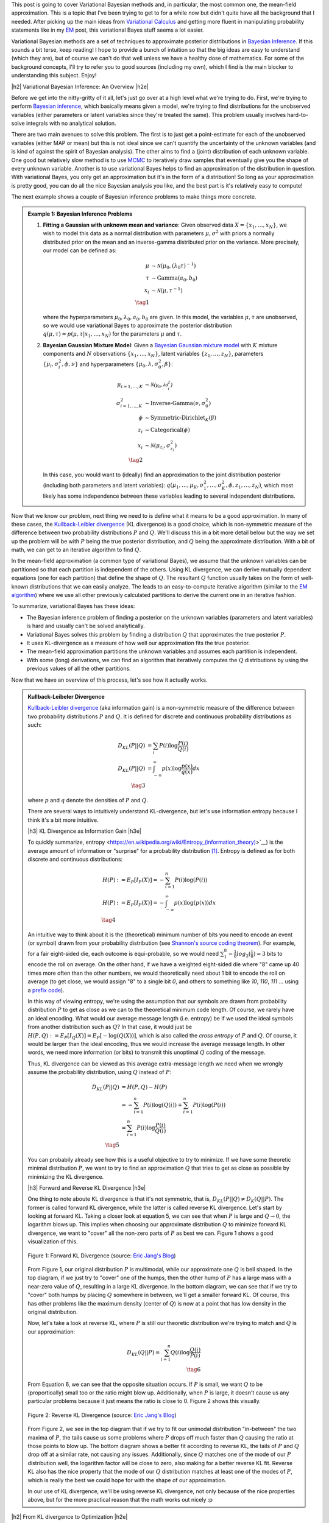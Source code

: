 .. title: Variational Bayes and The Mean-Field Approximation
.. slug: variational-bayes-and-the-mean-field-approximation
.. date: 2017-03-02 08:02:46 UTC-05:00
.. tags: Bayesian, variational calculus, mean-field, Kullback-Leibeler, mathjax
.. category: 
.. link: 
.. description: A brief introduction to variational Bayes and the mean-field approximation.
.. type: text

.. |br| raw:: html

   <br />

.. |H2| raw:: html

   <br/><h3>

.. |H2e| raw:: html

   </h3>

.. |H3| raw:: html

   <h4>

.. |H3e| raw:: html

   </h4>

.. |center| raw:: html

   <center>

.. |centere| raw:: html

   </center>

This post is going to cover Variational Bayesian methods and, in particular,
the most common one, the mean-field approximation.  This is a topic that I've
been trying to get to for a while now but didn't quite have all the background
that I needed.  After picking up the main ideas from
`Variational Calculus <link://slug/the-calculus-of-variations>`__ and
getting more fluent in manipulating probability statements like
in my `EM <link://slug/the-expectation-maximization-algorithm>`__ post,
this variational Bayes stuff seems a lot easier.

Variational Bayesian methods are a set of techniques to approximate posterior
distributions in `Bayesian Inference <https://en.wikipedia.org/wiki/Bayesian_inference>`__.
If this sounds a bit terse, keep reading!  I hope to provide a bunch of intuition
so that the big ideas are easy to understand (which they are), but of course we 
can't do that well unless we have a healthy dose of mathematics.  For some of the
background concepts, I'll try to refer you to good sources (including my own),
which I find is the main blocker to understanding this subject.  Enjoy!

.. TEASER_END

|h2| Variational Bayesian Inference: An Overview |h2e|

Before we get into the nitty-gritty of it all, let's just go over at a high level
what we're trying to do.  First, we're trying to perform `Bayesian inference <https://en.wikipedia.org/wiki/Bayesian_inference>`__, which basically means given a model, we're trying
to find distributions for the unobserved variables (either parameters or latent
variables since they're treated the same).  This problem usually involves
hard-to-solve integrals with no analytical solution.  

There are two main avenues to solve this problem.  The first is to just get a
point-estimate for each of the unobserved variables (either MAP or mean) but
this is not ideal since we can't quantify the uncertainty of the unknown
variables (and is kind of against the spirit of Bayesian analysis).  The other
aims to find a (joint) distribution of each unknown variable.  One good but relatively
slow method is to use `MCMC <link://slug/markov-chain-monte-carlo-mcmc-and-the-metropolis-hastings-algorithm>`__ to iteratively draw samples that eventually give you the shape
of every unknown variable.  Another is to use variational Bayes helps to find
an approximation of the distribution in question.  With variational Bayes, you
only get an approximation but it's in the form of a distribution!  So long as
your approximation is pretty good, you can do all the nice Bayesian analysis
you like, and the best part is it's relatively easy to compute!

The next example shows a couple of Bayesian inference problems to make things
more concrete.

.. admonition:: Example 1: Bayesian Inference Problems

    1. **Fitting a Gaussian with unknown mean and variance**: 
       Given observed data :math:`X=\{x_1,\ldots, x_N\}`, we wish to model this data
       as a normal distribution with parameters :math:`\mu,\sigma^2` with priors
       a normally distributed prior on the mean and an inverse-gamma
       distributed prior on the variance.  More precisely, our model can be defined as:

       .. math::

            \mu &\sim \mathcal{N}(\mu_0, (\lambda_0\tau)^{-1}) \\ 
            \tau &\sim \text{Gamma}(a_0, b_0) \\
            x_i &\sim \mathcal{N}(\mu, \tau^{-1}) \\
            \tag{1}

       where the hyperparameters :math:`\mu_0, \lambda_0, a_0, b_0` are given.
       In this model, the variables :math:`\mu,\tau` are unobserved, so
       we would use variational Bayes to approximate the posterior
       distribution :math:`q(\mu, \tau) \approx p(\mu, \tau | x_1, \ldots, x_N)`
       for the parameters :math:`\mu` and :math:`\tau`.

    2. **Bayesian Gaussian Mixture Model**:
       Given a 
       `Bayesian Gaussian mixture model <https://en.wikipedia.org/wiki/Mixture_model#Gaussian_mixture_model>`__ 
       with :math:`K` mixture components
       and :math:`N` observations :math:`\{x_1,\ldots,x_N\}`, latent variables
       :math:`\{z_1,\ldots,z_N\}`, parameters :math:`\{\mu_i, \sigma^2_i, \phi, \nu\}`
       and hyperparameters :math:`\{\mu_0, \lambda, \sigma^2_0, \beta\}`:

       .. math::

           \mu_{i=1,\ldots,K} &\sim \mathcal{N(\mu_0, \lambda\sigma_i^2)} \\
           \sigma^2_{i=1,\ldots,K} &\sim \text{Inverse-Gamma}(\nu, \sigma_0^2) \\
           \phi &\sim \text{Symmetric-Dirichlet}_K(\beta) \\
           z_i &\sim \text{Categorical}(\phi) \\
           x_i &\sim \mathcal{N}(\mu_{z_i}, \sigma^2_{z_i})  \\
           \tag{2}

       In this case, you would want to (ideally) find an approximation to the
       joint distribution posterior (including both parameters and latent variables):
       :math:`q(\mu_1,\ldots,\mu_K, \sigma^2_1,\ldots, \sigma^2_K, \phi, z_1, \ldots, z_N)`,
       which most likely has some independence between these variables leading to
       several independent distributions.

Now that we know our problem, next thing we need to is define what it means to
be a good approximation.  In many of these cases,
the `Kullback-Leibler divergence <https://en.wikipedia.org/wiki/Kullback%E2%80%93Leibler_divergence>`__ (KL divergence) 
is a good choice, which is non-symmetric measure of the difference between two
probability distributions :math:`P` and :math:`Q`.  We'll discuss this in a bit
more detail below but the way we set up the problem will be with :math:`P`
being the true posterior distribution, and :math:`Q` being the approximate
distribution.  With a bit of math, we can get to an iterative algorithm to find
:math:`Q`.

In the mean-field approximation (a common type of variational
Bayes), we assume that the unknown variables can be partitioned so that each
partition is independent of the others.  Using KL divergence, we can derive
mutually dependent equations (one for each partition) that define the shape of
:math:`Q`.  The resultant :math:`Q` function usually takes on the form of
well-known distributions that we can easily analyze.  The leads to an
easy-to-compute iterative algorithm (similar to the `EM algorithm
<link://slug/the-expectation-maximization-algorithm>`__) where we use all other
previously calculated partitions to derive the current one in an iterative fashion.

To summarize, variational Bayes has these ideas:

* The Bayesian inference problem of finding a posterior on the unknown
  variables (parameters and latent variables) is hard and usually can't be
  solved analytically.
* Variational Bayes solves this problem by finding a distribution :math:`Q`
  that approximates the true posterior :math:`P`.
* It uses KL-divergence as a measure of how well our approximation fits the true posterior.
* The mean-field approximation partitions the unknown variables and assumes
  each partition is independent.
* With some (long) derivations, we can find an algorithm that iteratively computes the
  :math:`Q` distributions by using the previous values of all the other
  partitions.

Now that we have an overview of this process, let's see how it actually works.

.. admonition:: Kullback-Leibeler Divergence

  `Kullback-Leibler divergence <https://en.wikipedia.org/wiki/Kullback%E2%80%93Leibler_divergence>`__ 
  (aka information gain) is a non-symmetric measure of the difference between
  two probability distributions :math:`P` and :math:`Q`.  It is defined for discrete
  and continuous probability distributions as such:

  .. math::

    D_{KL}(P||Q) &= \sum_i P(i) \log \frac{P(i)}{Q(i)} \\
    D_{KL}(P||Q) &= \int_{-\infty}^{\infty} p(x) \log \frac{p(x)}{q(x)} dx \\
    \tag{3}

  where :math:`p` and :math:`q` denote the densities of :math:`P` and :math:`Q`.

  There are several ways to intuitively understand KL-divergence, but let's use
  information entropy because I think it's a bit more intuitive.

  |h3| KL Divergence as Information Gain |h3e|

  To quickly summarize, entropy <https://en.wikipedia.org/wiki/Entropy_(information_theory)>`__)
  is the average amount of information or "surprise" for a probability
  distribution [1]_.  Entropy is defined as for both discrete and continuous distributions:

  .. math::

    H(P) &:= E_P[I_P(X)] = -\sum_{i=1}^n P(i) \log(P(i)) \\
    H(P) &:= E_P[I_P(X)] = - \int_{-\infty}^{\infty} p(x)\log(p(x)) dx \\
    \tag{4}

  An intuitive way to think about it is the (theoretical)
  minimum number of bits you need to encode an event (or symbol) drawn from your
  probability distribution (see `Shannon's source coding theorem
  <https://en.wikipedia.org/wiki/Shannon%27s_source_coding_theorem>`_).
  For example, for a fair eight-sided die, each outcome is equi-probable, so we
  would need :math:`\sum_1^8 -\frac{1}{8}log_2(\frac{1}{8}) = 3` bits to encode
  the roll on average.  On the other hand, if we have a weighted eight-sided
  die where "8" came up 40 times more often than the other numbers, we would
  theoretically need about 1 bit to encode the roll on average (to get close,
  we would assign "8" to a single bit `0`, and others to something like `10`,
  `110`, `111` ... using a `prefix code <https://en.wikipedia.org/wiki/Prefix_code>`_).  
  
  In this way of viewing entropy, we're using the assumption that our symbols
  are drawn from probability distribution :math:`P` to get as close as we can
  to the theoretical minimum code length.  Of course, we rarely have an ideal encoding. 
  What would our average message length (i.e. entropy) be if we used the ideal
  symbols from another distribution such as :math:`Q`?  In that case, it would
  just be :math:`H(P,Q) := E_P[I_Q(X)] = E_P[-\log(Q(X))]`, which is also
  called the *cross entropy* of :math:`P` and :math:`Q`.  Of course, it would
  be larger than the ideal encoding, thus we would increase the average message
  length.  In other words, we need more information (or bits) to transmit this
  unoptimal :math:`Q` coding of the message.

  Thus, KL divergence can be viewed as this average extra-message length we need 
  when we wrongly assume the probability distribution, using :math:`Q` instead of
  :math:`P`:

  .. math::

    D_{KL}(P||Q) &= H(P,Q) - H(P)\\
                 &= -\sum_{i=1}^n P(i) \log(Q(i)) + \sum_{i=1}^n P(i) \log(P(i)) \\
                 &= \sum_{i=1}^n P(i) \log\frac{P(i)}{Q(i)} \\
                 \tag{5}

  You can probabily already see how this is a useful objective to try to minimize.  If
  we have some theoretic minimal distribution :math:`P`, we want to try to find an
  approximation :math:`Q` that tries to get as close as possible by minimizing
  the KL divergence.

  |h3| Forward and Reverse KL Divergence |h3e|

  One thing to note aboute KL divergence is that it's not symmetric, that is,
  :math:`D_{KL}(P||Q) \neq D_{K}(Q||P)`.  The former is called forward KL divergence,
  while the latter is called reverse KL divergence.  Let's start by looking at
  forward KL.  Taking a closer look at equation 5, we can see that when :math:`P`
  is large and :math:`Q \rightarrow 0`, the logarithm blows up.  This implies
  when choosing our approximate distribution :math:`Q` to minimize forward KL
  divergence, we want to "cover" all the non-zero parts of :math:`P` as best
  we can.  Figure 1 shows a good visualization of this.  

  .. figure:: /images/forward-KL.png
    :height: 300px
    :alt: Forward KL Divergence (source: `Eric Jang's Blog <http://blog.evjang.com/2016/08/variational-bayes.html>`__)
    :align: center

    Figure 1: Forward KL Divergence (source: `Eric Jang's Blog <http://blog.evjang.com/2016/08/variational-bayes.html>`__)

  From Figure 1, our original distribution :math:`P` is multimodal, while our
  approximate one :math:`Q` is bell shaped.  In the top diagram, if we just try
  to "cover" one of the humps, then the other hump of :math:`P` has a large
  mass with a near-zero value of :math:`Q`, resulting in a large KL divergence.
  In the bottom diagram, we can see that if we try to "cover" both humps by placing
  :math:`Q` somewhere in between, we'll get a smaller forward KL.  Of course,
  this has other problems like the maximum density (center of :math:`Q`) is now
  at a point that has low density in the original distribution.

  Now, let's take a look at reverse KL, where :math:`P` is still our theoretic
  distribution we're trying to match and :math:`Q` is our approximation:

  .. math::

    D_{KL}(Q||P) = \sum_{i=1}^n Q(i) \log\frac{Q(i)}{P(i)} \\
    \tag{6}

  From Equation 6, we can see that the opposite situation occurs.  If :math:`P`
  is small, we want :math:`Q` to be (proportioally) small too or the ratio
  might blow up.  Additionally, when :math:`P` is large, it doesn't cause us
  any particular problems because it just means the ratio is close to 0.
  Figure 2 shows this visually.
 
  .. figure:: /images/reverse-KL.png
    :height: 300px
    :alt: Reverse KL Divergence (source: `Eric Jang's Blog <http://blog.evjang.com/2016/08/variational-bayes.html>`__)
    :align: center

    Figure 2: Reverse KL Divergence (source: `Eric Jang's Blog <http://blog.evjang.com/2016/08/variational-bayes.html>`__)
  
  From Figure 2, we see in the top diagram that if we try to fit our unimodal
  distribution "in-between" the two maxima of :math:`P`, the tails cause us
  some problems where :math:`P` drops off much faster than :math:`Q` causing
  the ratio at those points to blow up.  The bottom diagram shows a better
  fit according to reverse KL, the tails of :math:`P` and :math:`Q` drop off
  at a similar rate, not causing any issues.  Additionally, since :math:`Q`
  matches one of the mode of our :math:`P` distribution well, the logarithm
  factor will be close to zero, also making for a better reverse KL fit.
  Reverse KL also has the nice property that the mode of our :math:`Q`
  distribution matches at least one of the modes of :math:`P`, which
  is really the best we could hope for with the shape of our approximation.

  In our use of KL divergence, we'll be using reverse KL divergence, not only
  because of the nice properties above, but for the more practical reason that
  the math works out nicely :p

|h2| From KL divergence to Optimization |h2e|

Remember what we're trying to accomplish: we have some intractable Bayesian
inference problem :math:`P(\theta|X)` we're trying to compute, where
:math:`\theta` are the unobserved variables (parameters or latent variables)
and :math:`X` are our observed data.  We could try to compute it directly using
Bayes theorem (continuous version, where :math:`p` is the density of
distribution :math:`P`):

.. math::

   p(\theta|X) &= \frac{p(X, \theta)}{p(X)} \\
               &= \frac{p(X|\theta)p(\theta)}{\int_{-\infty}^{\infty} p(X|\theta)p(\theta) d\theta} \\
               &= \frac{\text{likelihood}\cdot\text{prior}}{\text{marginal likelihood}} \\
               \tag{7}
        
However, this is generally difficult to compute because of the marginal
likelihood (sometimes called the evidence). But what if we didn't have to
directly compute the marginal likelihood and instead only needed the likelihood
(and prior)?  

This idea leads us to both the commonly used methods to solve
Bayesian inference problems: 
`MCMC <link://slug/markov-chain-monte-carlo-mcmc-and-the-metropolis-hastings-algorithm>`__
and variational inference.  You can check out my previous post on MCMC but in general
it's quite slow since it involves repeated sampling but your approximation can
get arbitrarily close to the actual distribution (given enough time).
Variational inference on the other hand is a strict approximation that is much
faster because it is an optimizing problem.  It also can quantify the lower
bound on the marginal likelihood, which can help with model selection.

Now going back to our problem, we want to find an approximate distribution
:math:`Q` that minimizes (reverse) KL divergence.  Starting from reverse KL
divergence, let's do some manipulation to get to an equation
that's easy to interpret (using continuous version here), where our approximate
density is :math:`q(\theta)` and our theoretic one is :math:`p(\theta|X)`:

.. math::

  D_{KL}(Q||P) &= \int_{-\infty}^{\infty} q(\theta) \log\frac{q(\theta)}{p(\theta|X)} d\theta \\
               &= \int_{-\infty}^{\infty} q(\theta) \log\frac{q(\theta)}{p(\theta,X)} d\theta + 
                  \int_{-\infty}^{\infty} q(\theta) \log{p(X)} d\theta \\
               &= \int_{-\infty}^{\infty} q(\theta) \log\frac{q(\theta)}{p(\theta,X)} d\theta + 
                  \log{p(X)} \\
              \tag{8}

Where we're using Bayes theorem on line 2, rearranging we get:

.. math::

  \log{p(X)} &= D_{KL}(Q||P) 
            - \int_{-\infty}^{\infty} q(\theta) \log\frac{q(\theta)}{p(\theta,X)} d\theta \\
             &=  D_{KL}(Q||P) + \mathcal{L}(Q)
              \tag{9}

where :math:`\mathcal{L}` is called the (negative) *variational free energy* [2]_,
NOT the likelihood (I don't like the choice of symbols either but that's how it's shown
in most texts).  Recall that the evidence on the LHS is constant (for a given
model), thus if we maximize the variational free energy :math:`\mathcal{L}`, we
minimize (reverse) KL divergence as required.

This is the crux of variational inference: we don't need to explicitly compute
the posterior (or the marginal likelihood), we can solve an optimization
problem by finding the right distribution :math:`Q` that best fits our
variational free energy.  Note that we need to find a *function*, not just a
point, that maximizes :math:`\mathcal{L}`, which means we need to use
variational calculus (see my `previous post <link://slug/the-calculus-of-variations>`__ 
on the subject), hence the name "variational Bayes".

|h2| The Mean-Field Approximation |h2e|

Before we try to derive the functional form of our :math:`Q` functions, let's 
just explicitly state some of our notation because it's going to get a bit confusing.
In the previous section, I used :math:`\theta` to represent the unknown variables.
In general, we can have :math:`N` unknown variables so 
:math:`\theta = (\theta_1, \ldots, \theta_N)` and Equation 8 and 9 will have
multiple integrals (or summations for discrete variables), one for each
:math:`\theta_i`.  I'll use :math:`\theta` to represent 
:math:`\theta_1, \ldots, \theta_N` where it is clear just to reduce the verbosity
and explicitly write it out when we want to do something special with it.

Okay, so now that's cleared up, let's move on to the mean-field approximation.
The approximation is a simplifying assumption for our :math:`Q` distribution,
which partitions the variables into independent parts (I'm just going to show
one variable per partition but you can have as many per partition as you want):

.. math::

    q(\theta) = q(\theta_1, \ldots, \theta_n) = \prod_{i=1}^N q_i(\theta_i) \tag{10}


|h3| Deriving the Functional Form of :math:`q_j(\theta_j)` |h3e|

From Equation 10, we can plug it back into our variational free energy
:math:`\mathcal{L}` and try to derive the functional form of :math:`q_j` using
variational calculus.  Let's start with :math:`\mathcal{L}` and try to 
re-write it isolating the terms for :math:`q_j(\theta_j)` in hopes of taking
a functional derivative afterwards to find the optimal form of the function.
Note that :math:`\mathcal{L}` is a `functional
<https://en.wikipedia.org/wiki/Functional_(mathematics)>`_ that depends on our
approximate densities :math:`q_1, \ldots, q_N`.

.. math::

     \mathcal{L[q_1, \ldots, q_N]}
     &= - \int_{\theta_1, \ldots, \theta_N} 
        [\prod_{i=1}^N q_i(\theta_i)] \log\frac{[\prod_{k=1}^N q_k(\theta_k)]}{p(\theta,X)} 
        d\theta_1 \ldots d\theta_n \\
     &= \int_{\theta_1, \ldots, \theta_N} 
        [\prod_{i=1}^N q_i(\theta_i)] \big[
            \log p(\theta,X) - \sum_{i=k}^N \log q_k(\theta_k)
        \big]
        d\theta_1 \ldots d\theta_n \\
     &= \int_{\theta_j} q_j(\theta_j)
        \int_{\theta_{m | m \neq j}} 
        [\prod_{i\neq j} q_i(\theta_i)] \big[
            \log p(\theta,X) - \sum_{i=k}^N \log q_k(\theta_k)
        \big]
        d\theta_1 \ldots d\theta_n \\
     &= \int_{\theta_j} q_j(\theta_j)
        \int_{\theta_{m | m \neq j}} 
        [\prod_{i\neq j} q_i(\theta_i)] \log p(\theta,X)
        d\theta_1 \ldots d\theta_n \\
        &\phantom{=}-
        \int_{\theta_j} q_j(\theta_j)
        \int_{\theta_{m | m \neq j}} 
        [\prod_{i\neq j} q_i(\theta_i)] \sum_{i=k}^N \log q_k(\theta_k)
        d\theta_1 \ldots d\theta_n \\
    \tag{11}

where I'm using a bit of convenience notation in the integral index
(:math:`\theta_m|m\neq j`) so I don't have to write out the ":math:`...`".
So far, we've just factored out :math:`q_j(\theta_j)` and multiplied out
the inner term :math:`\log p(\theta, X) - \sum_{i=k}^N \log q_k(\theta_k)`.
In anticipation of the next part, we'll define some notation for an expectation
across all variables except :math:`j` as:

.. math:: 
    E_{m|m\neq j}[\log p(\theta,X)] = \int_{\theta_{m | m \neq j}} 
        [\prod_{i\neq j} q_i(\theta_i)] \log p(\theta,X)
        d\theta_1 \ldots, d\theta_{j-1}, d\theta_{j+1}, \ldots, d\theta_n \\
    \tag{12}

which you can see is just an expectation across all variables except for
:math:`j`.  Continuing on from Equation 11 using this expectation notation
and expanding the second term out:

.. math::

     \mathcal{L}[q_1, \ldots, q_N]
     &= \int_{\theta_j} q_j(\theta_j) E_{m|m\neq j}[\log p(\theta, X)] d\theta_j 
     \\
        &\phantom{=}-
        \int_{\theta_j} q_j(\theta_j) \log q_j(\theta_j)
        \int_{\theta_{m | m \neq j}} 
        [\prod_{i\neq j} q_i(\theta_i)] d\theta_1 \ldots d\theta_n \\
        &\phantom{=}-
        \int_{\theta_j} q_j(\theta_j) d\theta_j
        \int_{\theta_{m | m \neq j}} 
        [\prod_{i\neq j} q_i(\theta_i)] \sum_{k\neq j} \log q_k(\theta_k)
        d\theta_1 \ldots, d\theta_{j-1}, d\theta_{j+1}, \ldots, d\theta_n 
     \\
     &= \int_{\theta_j} q_j(\theta_j) E_{m|m\neq j}[\log p(\theta, X)] d\theta_j
        - \int_{\theta_j} q_j(\theta_j) \log q_j(\theta_j) d\theta_j\\
        &\phantom{=}-
        \int_{\theta_{m | m \neq j}} 
        [\prod_{i\neq j} q_i(\theta_i)] \sum_{k\neq j} \log q_k(\theta_k)
        d\theta_1 \ldots, d\theta_{j-1}, d\theta_{j+1}, \ldots, d\theta_n 
    \\
     &= \int_{\theta_j} q_j(\theta_j) \big[E_{m|m\neq j}[\log p(\theta, X)] - \log q_j(\theta_j)\big] d\theta_j \\
     &\phantom{=}- G[q_1, \ldots, q_{j-1}, q_{j+1}, \ldots, q_{N}]
     \\
    \tag{13}

where we're integrating probability density functions over their entire
support, which simplify to :math:`1`.  It's a bit confusing because of all
the indices but just take your time to follow which index we're pulling out
of which summation/integral/product and you shouldn't have too much trouble (unless I
made a mistake!).  At the end, we have a functional that consists of a term
made up only of :math:`q_j(\theta_j)` and :math:`E_{m|m\neq j}[log p(\theta, X)`,
and another term with all the other :math:`q_i` functions.

Putting together the `Lagrangian <https://en.wikipedia.org/wiki/Lagrange_multiplier>`__ 
for Equation 13, we get:

.. math::

    \mathcal{L}[q_1, \ldots, q_N] - \sum_{i=1}^N \lambda_i \int_{\theta_i} q_i(\theta_i) d\theta_i = 0 \\
    \tag{14}

where the terms in the summation are our usual probabilistic constraints that the
:math:`q_i(\theta_i)` functions must be densities.

Taking the functional derivative of Equation 14 with respect to
:math:`q_j(\theta_j)` using the 
`Euler-Lagrange Equation <https://en.wikipedia.org/wiki/Calculus_of_variations#Euler.E2.80.93Lagrange_equation>`__, we get:

.. math::

    \frac{\delta \mathcal{L}[q_1, \ldots, q_N]}{\delta q_j(\theta)}
        &= \frac{\partial}{\partial q_j}\big[ 
            q_j(\theta_j) \big[E_{m|m\neq j}[\log p(\theta, X)] - \log q_j(\theta_j)\big]
        \big] \\
    &= E_{m|m\neq j}[\log p(\theta, X)] - \log q_j(\theta_j) - 1 - \lambda_i \\
    \tag{15}

In this case, the functional derivative is just the partial derivative with
respect to :math:`q_j(\theta_j)` of what's "inside" the integral.  Setting to 0 and
solving for the form of :math:`q_j(\theta_j)`:

.. math::

    \log q_j(\theta_j) &= E_{m|m\neq j}[\log p(\theta, X)] - 1 - \lambda_i \\
                       &= E_{m|m\neq j}[\log p(\theta, X)] + \text{const} \\
    q_j(\theta_j) &= \frac{e^{E_{m|m\neq j}[\log p(\theta, X)]}}{Z_j} \\
    \tag{16}

where :math:`Z_j` is a normalization constant.  The constant isn't too important
because we know that :math:`q_j(\theta_j)` is a density so usually we can figure
it out after the fact. 

Equation 16 finally gives us the functional form (actually a template of the
functional form).  What usually ends up happening is that after plugging in
:math:`E_{m|m\neq j}[\log p(\theta, X)]`, the form of Equation 16 matches a
familiar distribution (e.g. Normal, Gamma etc.), and the normalization
constant :math:`Z` can be derived by inspection.  We'll see this play out in
the next section.

Taking a step back, let's see how this helps us accomplish our goal.
Recall, we wanted to maximize our variational free energy :math:`\mathcal{L}`
(Equation 9), which in turn finds a :math:`q(\theta)` that minimizes KL
divergence to the true posterior :math:`p(\theta|X)`.
Using the mean-field approximation, we broke up :math:`q(\theta)` (Equation 10) into
partitions :math:`q_j(\theta_j)`, each of which is defined by Equation 16.

However, the :math:`q_j(\theta_j)`'s are interdependent when minimizing them.
That is, to compute the optimal :math:`q_j(\theta_j)`, we need to know the
values of all the other :math:`q_i(\theta_i)` functions.  This suggests an
iterative optimization algorithm:

1. Start with some random values for each of the parameters of the
   :math:`q_j(\theta_j)` functions.
2. For each :math:`q_j`, use Equation 16 to minimize the overall KL divergence
   by updating :math:`q_j(\theta_j)` (holding all the others constant).
3. Repeat until convergence.

Notice that in each iteration, we are lowering the KL divergence between our
:math:`Q` and :math:`P` distributions, so we're guaranteed to be improving each
time.  Of course in general we won't converge to a global maximum but it's a
heck of easier to compute than MCMC.

|h2| Mean-Field Approximation for the Univariate Gaussian |h2e|

Now that we have a theoretical understanding of how this all works, let's
see it in action.  Perhaps the simplest case (and I'm using the word "simple"
in relative terms here) is the univariate Gaussian with a Gaussian prior
on its mean and a inverse Gamma prior on its variance.  Let's describe
the setup:

.. math::

   \mu &\sim N(\mu_0, (\kappa_0 \tau)^{-1}) \\
   \tau &\sim \text{Gamma}(a_0, b_0) \\
   X={x_1, \ldots, x_N} &\sim N(\mu, \tau^{-1}) \\
   \tag{17}

where :math:`\tau` is the precision (inverse of variance), and we have
:math:`N` observations (:math:`{x_1, \ldots, x_N}`).  For this particular
problem, there is a closed form for the posterior: a 
`Normal-gamma distribution <https://en.wikipedia.org/wiki/Normal-gamma_distribution>`__.
This means that it doesn't really make sense to compute a mean-field approximation
for any reason except pedagogy but that's why we're here right?


Continuing on, we really only need the logarithm of the joint probability of
all the variables, which is:

.. math::

    \log p(X, \mu, \tau) &= \log p(X|\mu, \tau) + \log p(\mu|\tau) + \log p(\tau) \\
    &= \frac{N}{2} \log \tau - \frac{\tau}{2} \sum_{i=1}^N (x_i - \mu)^2 \\
    &\phantom{=}
      + \frac{1}{2}\log(\kappa_0 \tau) - \frac{\kappa_0 \tau}{2}(\mu - \mu_0)^2 \\
    &\phantom{=}
      + (a_0 -1) \log \tau - b_0 \tau + \text{const}
    \tag{18}

I broke out each of the three parts into three lines, so you should be able to
easily see how we derived each of the expressions (Normal, Normal, Gamma,
respectively).  We also just absorbed all the constants into the :math:`\text{const}`.

|h3| The Approximation |h3e|

Now onto our mean-field approximation:

.. math::

    p(\mu, \tau | X) \approx q(\mu, \tau) := q_{\mu}(\mu)q_{\tau}(\tau) \\
    \tag{19}

Continuing on, we can use Equation 16 to find the form of our :math:`q` densities.
Starting with :math:`q_{\mu}(\mu)`:

.. math::

    q_{\mu}(\mu) &= E_{\tau}[\log p(X|\mu, \tau) + \log p(\mu|\tau)] + \text{const}_1 \\
      &= E_{\tau}\big[\frac{N}{2} \log \tau - \frac{\tau}{2} \sum_{i=1}^N (x_i - \mu)^2
      + \frac{1}{2}\log(\kappa_0 \tau) - \frac{\kappa_0 \tau}{2}(\mu - \mu_0)^2 \big]
      + \text{const}_2 \\
      &= -\frac{E_{\tau}[\tau]}{2} \big[ \kappa(\mu - \mu_0)^2 + \sum_{i=1}^N (x_i - \mu)^2 \big] + \text{const}_3
    \tag{20}

where we absorb all terms not involving :math:`\mu` into the "const" terms
(even :math:`tau` because it doesn't change with respect to :math:`\mu`).
You'll notice that Equation 20 is a quadratic function in :math:`\mu`, implying
that it's normally distributed, i.e. :math:`q_{\mu}(\mu) \sim N(\mu|\mu_N, \tau_N^{-1})`.
By completing the square (or using the formula for the 
`sum of two normal distributions <https://en.wikipedia.org/wiki/Normal_distribution#Sum_of_two_quadratics>`_), we will find an expression like:

.. math::

    q_{\mu}(\mu) &= -\frac{\kappa_0 + N}{2}E_{\tau}[\tau]
                  \big( 
                    \mu - \frac{\kappa_0\mu_0 + \sum_{i=1}^N x_i}{\kappa_0 + N}
                  \big)^2 + \text{const}_4 \\
    \mu_N &= \frac{\kappa_0\mu_0 + \sum_{i=1}^N x_i}{\kappa_0 + N} \\
    \tau_N &= (\kappa_0 + N)E_{\tau} \\
    \tag{21}

Once we completed the square in Equation 21, we can infer the mean and
precision without having to compute all those constants!

DO THE SAME WITH GAMMA DISTRIBUTION

|h3| Variational Bayes EM for mixtures of Gaussians |h3e|



|h2| Further Reading |h2e|

* Previous Posts: `Variational Calculus <link://slug/the-calculus-of-variations>`__, `Expectation-Maximization Algorithm <link://slug/the-expectation-maximization-algorithm>`__, `Normal Approximation to the Posterior <link://slug/the-expectation-maximization-algorithm>`__, `Markov Chain Monte Carlo Methods, Rejection Sampling and the Metropolis-Hastings Algorithm <link://slug/markov-chain-monte-carlo-mcmc-and-the-metropolis-hastings-algorithm>`__, `Maximum Entropy Distributions <link://slug/maximum-entropy-distributions>`__
* Wikipedia: `Variational Bayesian methods <https://en.wikipedia.org/wiki/Variational_Bayesian_methods>`__, `Bayesian Inference <https://en.wikipedia.org/wiki/Bayesian_inference>`__, `Kullback-Leibler divergence <https://en.wikipedia.org/wiki/Kullback%E2%80%93Leibler_divergence>`__
* Machine Learning: A Probabilistic Perspective, Kevin P. Murphy
* `A Beginner's Guide to Variational Methods: Mean-Field Approximation <http://blog.evjang.com/2016/08/variational-bayes.html>`__, Eric Jung.

|br|

.. [1] There are a few different ways to intuitively understand information entropy.  See my previous post on `Maximum Entropy Distributions <link://slug/maximum-entropy-distributions>`__ for a slightly different explanation.

.. [2] The term variational free energy is from an alternative interpretation from physics.  As with a lot of ML techniques, this has its roots in physics where they make great use of probability to model the physical world. 

